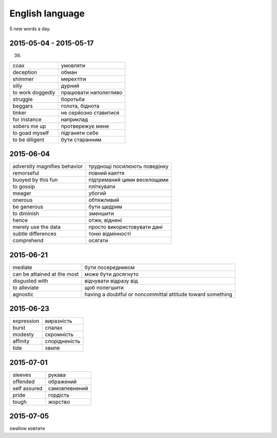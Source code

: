 English language
================

5 new words a day.

2015-05-04 - 2015-05-17
-----------------------

(36)

======================== =======================
coax                     умовляти
deception                обман
shimmer                  мерехтіти
silly                    дурний
to work doggedly         працювати наполегливо
struggle                 боротьба
beggars                  голота, біднота
tinker                   не серйозно ставитися
for instance             наприклад
sobers me up             протвережує мене
to goad myself           підганяти себе
to be diligent           бути старанним
======================== =======================

2015-06-04
----------

============================= =============================
adversity magnifies behavior  труднощі посилюють поведінку
remorseful                    повний каяття
buoyed by this fun            підтриманий цими веселощами
to gossip                     пліткувати
meager                        убогий
onerous                       обтяжливий
be generous                   бути щедрим
to diminish                   зменшити
hence                         отже, віднині
merely use the data           просто використовувати дані
subtle differences            тонкі відмінності
comprehend                    осягати
============================= =============================

2015-06-21
----------

============================ ============================================================
mediate                      бути посередником
can be attained at the most  може бути досягнуто
disgusted with               відчувати відразу від
to alleviate                 щоб полегшити
agnostic                     having a doubtful or noncommittal attitude toward something
============================ ============================================================

2015-06-23
----------

=========== ==============
expression  виразність
burst       спалах
modesty     скромність
affinity    спорідненість
tide        хвиля
=========== ==============

2015-07-01
----------

============= ==============
sleeves       рукава
offended      ображений
self assured  самовпевнений
pride         гордість
tough         жорство
============= ==============

2015-07-05
----------

swallow  ковтати
